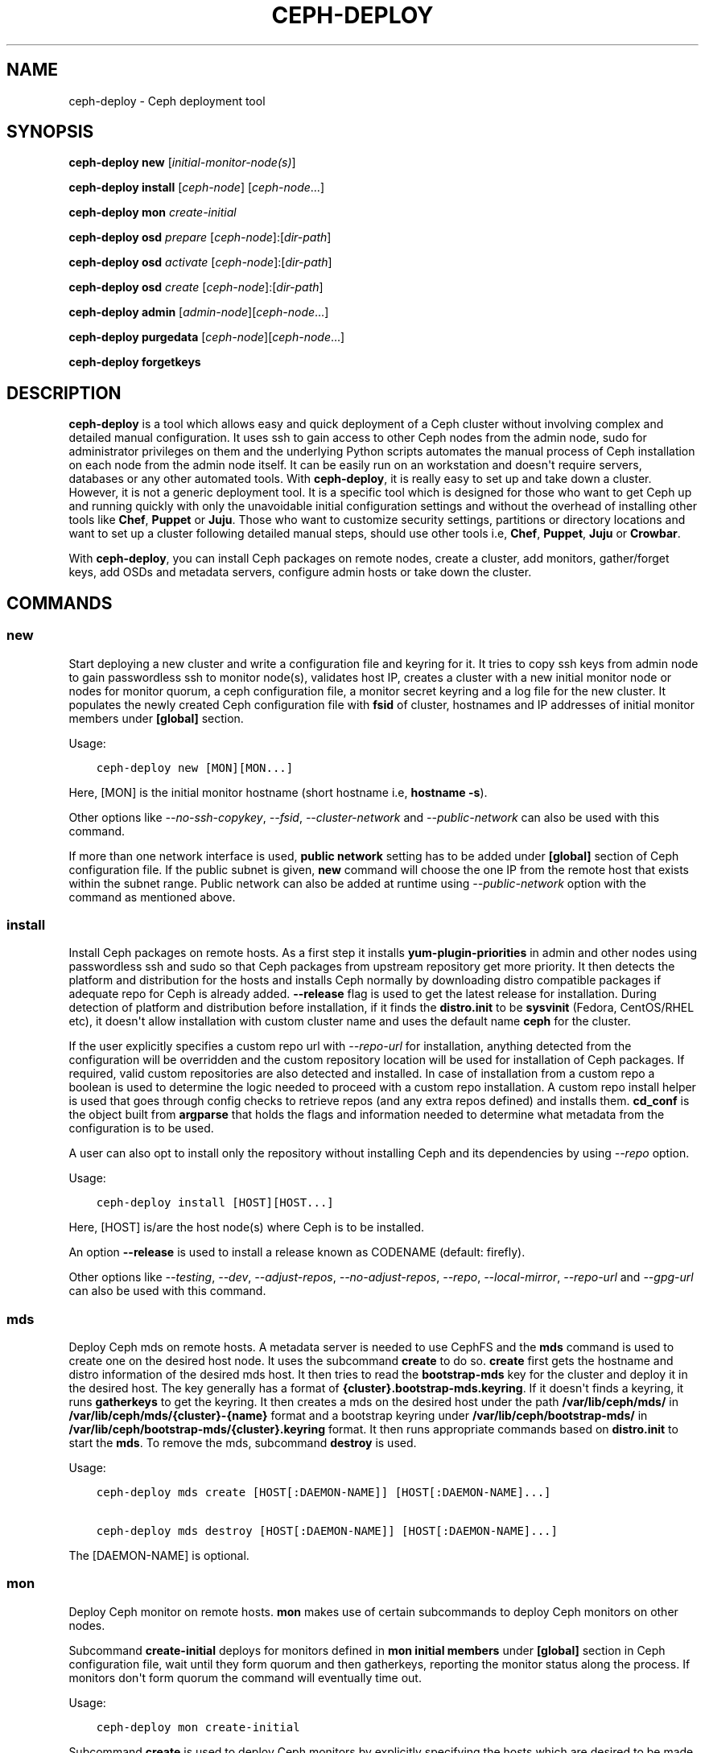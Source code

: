 .\" Man page generated from reStructuredText.
.
.TH "CEPH-DEPLOY" "8" "October 31, 2016" "dev" "Ceph"
.SH NAME
ceph-deploy \- Ceph deployment tool
.
.nr rst2man-indent-level 0
.
.de1 rstReportMargin
\\$1 \\n[an-margin]
level \\n[rst2man-indent-level]
level margin: \\n[rst2man-indent\\n[rst2man-indent-level]]
-
\\n[rst2man-indent0]
\\n[rst2man-indent1]
\\n[rst2man-indent2]
..
.de1 INDENT
.\" .rstReportMargin pre:
. RS \\$1
. nr rst2man-indent\\n[rst2man-indent-level] \\n[an-margin]
. nr rst2man-indent-level +1
.\" .rstReportMargin post:
..
.de UNINDENT
. RE
.\" indent \\n[an-margin]
.\" old: \\n[rst2man-indent\\n[rst2man-indent-level]]
.nr rst2man-indent-level -1
.\" new: \\n[rst2man-indent\\n[rst2man-indent-level]]
.in \\n[rst2man-indent\\n[rst2man-indent-level]]u
..
.SH SYNOPSIS
.nf
\fBceph\-deploy\fP \fBnew\fP [\fIinitial\-monitor\-node(s)\fP]
.fi
.sp
.nf
\fBceph\-deploy\fP \fBinstall\fP [\fIceph\-node\fP] [\fIceph\-node\fP\&...]
.fi
.sp
.nf
\fBceph\-deploy\fP \fBmon\fP \fIcreate\-initial\fP
.fi
.sp
.nf
\fBceph\-deploy\fP \fBosd\fP \fIprepare\fP [\fIceph\-node\fP]:[\fIdir\-path\fP]
.fi
.sp
.nf
\fBceph\-deploy\fP \fBosd\fP \fIactivate\fP [\fIceph\-node\fP]:[\fIdir\-path\fP]
.fi
.sp
.nf
\fBceph\-deploy\fP \fBosd\fP \fIcreate\fP [\fIceph\-node\fP]:[\fIdir\-path\fP]
.fi
.sp
.nf
\fBceph\-deploy\fP \fBadmin\fP [\fIadmin\-node\fP][\fIceph\-node\fP\&...]
.fi
.sp
.nf
\fBceph\-deploy\fP \fBpurgedata\fP [\fIceph\-node\fP][\fIceph\-node\fP\&...]
.fi
.sp
.nf
\fBceph\-deploy\fP \fBforgetkeys\fP
.fi
.sp
.SH DESCRIPTION
.sp
\fBceph\-deploy\fP is a tool which allows easy and quick deployment of a
Ceph cluster without involving complex and detailed manual configuration. It
uses ssh to gain access to other Ceph nodes from the admin node, sudo for
administrator privileges on them and the underlying Python scripts automates
the manual process of Ceph installation on each node from the admin node itself.
It can be easily run on an workstation and doesn\(aqt require servers, databases or
any other automated tools. With \fBceph\-deploy\fP, it is really easy to set
up and take down a cluster. However, it is not a generic deployment tool. It is
a specific tool which is designed for those who want to get Ceph up and running
quickly with only the unavoidable initial configuration settings and without the
overhead of installing other tools like \fBChef\fP, \fBPuppet\fP or \fBJuju\fP\&. Those
who want to customize security settings, partitions or directory locations and
want to set up a cluster following detailed manual steps, should use other tools
i.e, \fBChef\fP, \fBPuppet\fP, \fBJuju\fP or \fBCrowbar\fP\&.
.sp
With \fBceph\-deploy\fP, you can install Ceph packages on remote nodes,
create a cluster, add monitors, gather/forget keys, add OSDs and metadata
servers, configure admin hosts or take down the cluster.
.SH COMMANDS
.SS new
.sp
Start deploying a new cluster and write a configuration file and keyring for it.
It tries to copy ssh keys from admin node to gain passwordless ssh to monitor
node(s), validates host IP, creates a cluster with a new initial monitor node or
nodes for monitor quorum, a ceph configuration file, a monitor secret keyring and
a log file for the new cluster. It populates the newly created Ceph configuration
file with \fBfsid\fP of cluster, hostnames and IP addresses of initial monitor
members under \fB[global]\fP section.
.sp
Usage:
.INDENT 0.0
.INDENT 3.5
.sp
.nf
.ft C
ceph\-deploy new [MON][MON...]
.ft P
.fi
.UNINDENT
.UNINDENT
.sp
Here, [MON] is the initial monitor hostname (short hostname i.e, \fBhostname \-s\fP).
.sp
Other options like \fI\%\-\-no\-ssh\-copykey\fP, \fI\%\-\-fsid\fP,
\fI\%\-\-cluster\-network\fP and \fI\%\-\-public\-network\fP can also be used with
this command.
.sp
If more than one network interface is used, \fBpublic network\fP setting has to be
added under \fB[global]\fP section of Ceph configuration file. If the public subnet
is given, \fBnew\fP command will choose the one IP from the remote host that exists
within the subnet range. Public network can also be added at runtime using
\fI\%\-\-public\-network\fP option with the command as mentioned above.
.SS install
.sp
Install Ceph packages on remote hosts. As a first step it installs
\fByum\-plugin\-priorities\fP in admin and other nodes using passwordless ssh and sudo
so that Ceph packages from upstream repository get more priority. It then detects
the platform and distribution for the hosts and installs Ceph normally by
downloading distro compatible packages if adequate repo for Ceph is already added.
\fB\-\-release\fP flag is used to get the latest release for installation. During
detection of platform and distribution before installation, if it finds the
\fBdistro.init\fP to be \fBsysvinit\fP (Fedora, CentOS/RHEL etc), it doesn\(aqt allow
installation with custom cluster name and uses the default name \fBceph\fP for the
cluster.
.sp
If the user explicitly specifies a custom repo url with \fI\%\-\-repo\-url\fP for
installation, anything detected from the configuration will be overridden and
the custom repository location will be used for installation of Ceph packages.
If required, valid custom repositories are also detected and installed. In case
of installation from a custom repo a boolean is used to determine the logic
needed to proceed with a custom repo installation. A custom repo install helper
is used that goes through config checks to retrieve repos (and any extra repos
defined) and installs them. \fBcd_conf\fP is the object built from \fBargparse\fP
that holds the flags and information needed to determine what metadata from the
configuration is to be used.
.sp
A user can also opt to install only the repository without installing Ceph and
its dependencies by using \fI\%\-\-repo\fP option.
.sp
Usage:
.INDENT 0.0
.INDENT 3.5
.sp
.nf
.ft C
ceph\-deploy install [HOST][HOST...]
.ft P
.fi
.UNINDENT
.UNINDENT
.sp
Here, [HOST] is/are the host node(s) where Ceph is to be installed.
.sp
An option \fB\-\-release\fP is used to install a release known as CODENAME
(default: firefly).
.sp
Other options like \fI\%\-\-testing\fP, \fI\%\-\-dev\fP, \fI\%\-\-adjust\-repos\fP,
\fI\%\-\-no\-adjust\-repos\fP, \fI\%\-\-repo\fP, \fI\%\-\-local\-mirror\fP,
\fI\%\-\-repo\-url\fP and \fI\%\-\-gpg\-url\fP can also be used with this command.
.SS mds
.sp
Deploy Ceph mds on remote hosts. A metadata server is needed to use CephFS and
the \fBmds\fP command is used to create one on the desired host node. It uses the
subcommand \fBcreate\fP to do so. \fBcreate\fP first gets the hostname and distro
information of the desired mds host. It then tries to read the \fBbootstrap\-mds\fP
key for the cluster and deploy it in the desired host. The key generally has a
format of \fB{cluster}.bootstrap\-mds.keyring\fP\&. If it doesn\(aqt finds a keyring,
it runs \fBgatherkeys\fP to get the keyring. It then creates a mds on the desired
host under the path \fB/var/lib/ceph/mds/\fP in \fB/var/lib/ceph/mds/{cluster}\-{name}\fP
format and a bootstrap keyring under \fB/var/lib/ceph/bootstrap\-mds/\fP in
\fB/var/lib/ceph/bootstrap\-mds/{cluster}.keyring\fP format. It then runs appropriate
commands based on \fBdistro.init\fP to start the \fBmds\fP\&. To remove the mds,
subcommand \fBdestroy\fP is used.
.sp
Usage:
.INDENT 0.0
.INDENT 3.5
.sp
.nf
.ft C
ceph\-deploy mds create [HOST[:DAEMON\-NAME]] [HOST[:DAEMON\-NAME]...]

ceph\-deploy mds destroy [HOST[:DAEMON\-NAME]] [HOST[:DAEMON\-NAME]...]
.ft P
.fi
.UNINDENT
.UNINDENT
.sp
The [DAEMON\-NAME] is optional.
.SS mon
.sp
Deploy Ceph monitor on remote hosts. \fBmon\fP makes use of certain subcommands
to deploy Ceph monitors on other nodes.
.sp
Subcommand \fBcreate\-initial\fP deploys for monitors defined in
\fBmon initial members\fP under \fB[global]\fP section in Ceph configuration file,
wait until they form quorum and then gatherkeys, reporting the monitor status
along the process. If monitors don\(aqt form quorum the command will eventually
time out.
.sp
Usage:
.INDENT 0.0
.INDENT 3.5
.sp
.nf
.ft C
ceph\-deploy mon create\-initial
.ft P
.fi
.UNINDENT
.UNINDENT
.sp
Subcommand \fBcreate\fP is used to deploy Ceph monitors by explicitly specifying
the hosts which are desired to be made monitors. If no hosts are specified it
will default to use the \fBmon initial members\fP defined under \fB[global]\fP
section of Ceph configuration file. \fBcreate\fP first detects platform and distro
for desired hosts and checks if hostname is compatible for deployment. It then
uses the monitor keyring initially created using \fBnew\fP command and deploys the
monitor in desired host. If multiple hosts were specified during \fBnew\fP command
i.e, if there are multiple hosts in \fBmon initial members\fP and multiple keyrings
were created then a concatenated keyring is used for deployment of monitors. In
this process a keyring parser is used which looks for \fB[entity]\fP sections in
monitor keyrings and returns a list of those sections. A helper is then used to
collect all keyrings into a single blob that will be used to inject it to monitors
with \fI\-\-mkfs\fP on remote nodes. All keyring files are concatenated to be
in a directory ending with \fB\&.keyring\fP\&. During this process the helper uses list
of sections returned by keyring parser to check if an entity is already present
in a keyring and if not, adds it. The concatenated keyring is used for deployment
of monitors to desired multiple hosts.
.sp
Usage:
.INDENT 0.0
.INDENT 3.5
.sp
.nf
.ft C
ceph\-deploy mon create [HOST] [HOST...]
.ft P
.fi
.UNINDENT
.UNINDENT
.sp
Here, [HOST] is hostname of desired monitor host(s).
.sp
Subcommand \fBadd\fP is used to add a monitor to an existing cluster. It first
detects platform and distro for desired host and checks if hostname is compatible
for deployment. It then uses the monitor keyring, ensures configuration for new
monitor host and adds the monitor to the cluster. If the section for the monitor
exists and defines a mon addr that will be used, otherwise it will fallback by
resolving the hostname to an IP. If \fI\%\-\-address\fP is used it will override
all other options. After adding the monitor to the cluster, it gives it some time
to start. It then looks for any monitor errors and checks monitor status. Monitor
errors arise if the monitor is not added in \fBmon initial members\fP, if it doesn\(aqt
exist in \fBmonmap\fP and if neither \fBpublic_addr\fP nor \fBpublic_network\fP keys
were defined for monitors. Under such conditions, monitors may not be able to
form quorum. Monitor status tells if the monitor is up and running normally. The
status is checked by running \fBceph daemon mon.hostname mon_status\fP on remote
end which provides the output and returns a boolean status of what is going on.
\fBFalse\fP means a monitor that is not fine even if it is up and running, while
\fBTrue\fP means the monitor is up and running correctly.
.sp
Usage:
.INDENT 0.0
.INDENT 3.5
.sp
.nf
.ft C
ceph\-deploy mon add [HOST]

ceph\-deploy mon add [HOST] \-\-address [IP]
.ft P
.fi
.UNINDENT
.UNINDENT
.sp
Here, [HOST] is the hostname and [IP] is the IP address of the desired monitor
node. Please note, unlike other \fBmon\fP subcommands, only one node can be
specified at a time.
.sp
Subcommand \fBdestroy\fP is used to completely remove monitors on remote hosts.
It takes hostnames as arguments. It stops the monitor, verifies if \fBceph\-mon\fP
daemon really stopped, creates an archive directory \fBmon\-remove\fP under
\fB/var/lib/ceph/\fP, archives old monitor directory in
\fB{cluster}\-{hostname}\-{stamp}\fP format in it and removes the monitor from
cluster by running \fBceph remove...\fP command.
.sp
Usage:
.INDENT 0.0
.INDENT 3.5
.sp
.nf
.ft C
ceph\-deploy mon destroy [HOST] [HOST...]
.ft P
.fi
.UNINDENT
.UNINDENT
.sp
Here, [HOST] is hostname of monitor that is to be removed.
.SS gatherkeys
.sp
Gather authentication keys for provisioning new nodes. It takes hostnames as
arguments. It checks for and fetches \fBclient.admin\fP keyring, monitor keyring
and \fBbootstrap\-mds/bootstrap\-osd\fP keyring from monitor host. These
authentication keys are used when new \fBmonitors/OSDs/MDS\fP are added to the
cluster.
.sp
Usage:
.INDENT 0.0
.INDENT 3.5
.sp
.nf
.ft C
ceph\-deploy gatherkeys [HOST] [HOST...]
.ft P
.fi
.UNINDENT
.UNINDENT
.sp
Here, [HOST] is hostname of the monitor from where keys are to be pulled.
.SS disk
.sp
Manage disks on a remote host. It actually triggers the \fBceph\-disk\fP utility
and it\(aqs subcommands to manage disks.
.sp
Subcommand \fBlist\fP lists disk partitions and Ceph OSDs.
.sp
Usage:
.INDENT 0.0
.INDENT 3.5
.sp
.nf
.ft C
ceph\-deploy disk list [HOST:[DISK]]
.ft P
.fi
.UNINDENT
.UNINDENT
.sp
Here, [HOST] is hostname of the node and [DISK] is disk name or path.
.sp
Subcommand \fBprepare\fP prepares a directory, disk or drive for a Ceph OSD. It
creates a GPT partition, marks the partition with Ceph type uuid, creates a
file system, marks the file system as ready for Ceph consumption, uses entire
partition and adds a new partition to the journal disk.
.sp
Usage:
.INDENT 0.0
.INDENT 3.5
.sp
.nf
.ft C
ceph\-deploy disk prepare [HOST:[DISK]]
.ft P
.fi
.UNINDENT
.UNINDENT
.sp
Here, [HOST] is hostname of the node and [DISK] is disk name or path.
.sp
Subcommand \fBactivate\fP activates the Ceph OSD. It mounts the volume in a
temporary location, allocates an OSD id (if needed), remounts in the correct
location \fB/var/lib/ceph/osd/$cluster\-$id\fP and starts \fBceph\-osd\fP\&. It is
triggered by \fBudev\fP when it sees the OSD GPT partition type or on ceph service
start with \fBceph disk activate\-all\fP\&.
.sp
Usage:
.INDENT 0.0
.INDENT 3.5
.sp
.nf
.ft C
ceph\-deploy disk activate [HOST:[DISK]]
.ft P
.fi
.UNINDENT
.UNINDENT
.sp
Here, [HOST] is hostname of the node and [DISK] is disk name or path.
.sp
Subcommand \fBzap\fP zaps/erases/destroys a device\(aqs partition table and contents.
It actually uses \fBsgdisk\fP and it\(aqs option \fB\-\-zap\-all\fP to destroy both GPT and
MBR data structures so that the disk becomes suitable for repartitioning.
\fBsgdisk\fP then uses \fB\-\-mbrtogpt\fP to convert the MBR or BSD disklabel disk to a
GPT disk. The \fBprepare\fP subcommand can now be executed which will create a new
GPT partition.
.sp
Usage:
.INDENT 0.0
.INDENT 3.5
.sp
.nf
.ft C
ceph\-deploy disk zap [HOST:[DISK]]
.ft P
.fi
.UNINDENT
.UNINDENT
.sp
Here, [HOST] is hostname of the node and [DISK] is disk name or path.
.SS osd
.sp
Manage OSDs by preparing data disk on remote host. \fBosd\fP makes use of certain
subcommands for managing OSDs.
.sp
Subcommand \fBprepare\fP prepares a directory, disk or drive for a Ceph OSD. It
first checks against multiple OSDs getting created and warns about the
possibility of more than the recommended which would cause issues with max
allowed PIDs in a system. It then reads the bootstrap\-osd key for the cluster or
writes the bootstrap key if not found. It then uses \fBceph\-disk\fP
utility\(aqs \fBprepare\fP subcommand to prepare the disk, journal and deploy the OSD
on the desired host. Once prepared, it gives some time to the OSD to settle and
checks for any possible errors and if found, reports to the user.
.sp
Usage:
.INDENT 0.0
.INDENT 3.5
.sp
.nf
.ft C
ceph\-deploy osd prepare HOST:DISK[:JOURNAL] [HOST:DISK[:JOURNAL]...]
.ft P
.fi
.UNINDENT
.UNINDENT
.sp
Subcommand \fBactivate\fP activates the OSD prepared using \fBprepare\fP subcommand.
It actually uses \fBceph\-disk\fP utility\(aqs \fBactivate\fP subcommand with
appropriate init type based on distro to activate the OSD. Once activated, it
gives some time to the OSD to start and checks for any possible errors and if
found, reports to the user. It checks the status of the prepared OSD, checks the
OSD tree and makes sure the OSDs are up and in.
.sp
Usage:
.INDENT 0.0
.INDENT 3.5
.sp
.nf
.ft C
ceph\-deploy osd activate HOST:DISK[:JOURNAL] [HOST:DISK[:JOURNAL]...]
.ft P
.fi
.UNINDENT
.UNINDENT
.sp
Subcommand \fBcreate\fP uses \fBprepare\fP and \fBactivate\fP subcommands to create an
OSD.
.sp
Usage:
.INDENT 0.0
.INDENT 3.5
.sp
.nf
.ft C
ceph\-deploy osd create HOST:DISK[:JOURNAL] [HOST:DISK[:JOURNAL]...]
.ft P
.fi
.UNINDENT
.UNINDENT
.sp
Subcommand \fBlist\fP lists disk partitions, Ceph OSDs and prints OSD metadata.
It gets the osd tree from a monitor host, uses the \fBceph\-disk\-list\fP output
and gets the mount point by matching the line where the partition mentions
the OSD name, reads metadata from files, checks if a journal path exists,
if the OSD is in a OSD tree and prints the OSD metadata.
.sp
Usage:
.INDENT 0.0
.INDENT 3.5
.sp
.nf
.ft C
ceph\-deploy osd list HOST:DISK[:JOURNAL] [HOST:DISK[:JOURNAL]...]
.ft P
.fi
.UNINDENT
.UNINDENT
.SS admin
.sp
Push configuration and \fBclient.admin\fP key to a remote host. It takes
the \fB{cluster}.client.admin.keyring\fP from admin node and writes it under
\fB/etc/ceph\fP directory of desired node.
.sp
Usage:
.INDENT 0.0
.INDENT 3.5
.sp
.nf
.ft C
ceph\-deploy admin [HOST] [HOST...]
.ft P
.fi
.UNINDENT
.UNINDENT
.sp
Here, [HOST] is desired host to be configured for Ceph administration.
.SS config
.sp
Push/pull configuration file to/from a remote host. It uses \fBpush\fP subcommand
to takes the configuration file from admin host and write it to remote host under
\fB/etc/ceph\fP directory. It uses \fBpull\fP subcommand to do the opposite i.e, pull
the configuration file under \fB/etc/ceph\fP directory of remote host to admin node.
.sp
Usage:
.INDENT 0.0
.INDENT 3.5
.sp
.nf
.ft C
ceph\-deploy push [HOST] [HOST...]

ceph\-deploy pull [HOST] [HOST...]
.ft P
.fi
.UNINDENT
.UNINDENT
.sp
Here, [HOST] is the hostname of the node where config file will be pushed to or
pulled from.
.SS uninstall
.sp
Remove Ceph packages from remote hosts. It detects the platform and distro of
selected host and uninstalls Ceph packages from it. However, some dependencies
like \fBlibrbd1\fP and \fBlibrados2\fP will not be removed because they can cause
issues with \fBqemu\-kvm\fP\&.
.sp
Usage:
.INDENT 0.0
.INDENT 3.5
.sp
.nf
.ft C
ceph\-deploy uninstall [HOST] [HOST...]
.ft P
.fi
.UNINDENT
.UNINDENT
.sp
Here, [HOST] is hostname of the node from where Ceph will be uninstalled.
.SS purge
.sp
Remove Ceph packages from remote hosts and purge all data. It detects the
platform and distro of selected host, uninstalls Ceph packages and purges all
data. However, some dependencies like \fBlibrbd1\fP and \fBlibrados2\fP will not be
removed because they can cause issues with \fBqemu\-kvm\fP\&.
.sp
Usage:
.INDENT 0.0
.INDENT 3.5
.sp
.nf
.ft C
ceph\-deploy purge [HOST] [HOST...]
.ft P
.fi
.UNINDENT
.UNINDENT
.sp
Here, [HOST] is hostname of the node from where Ceph will be purged.
.SS purgedata
.sp
Purge (delete, destroy, discard, shred) any Ceph data from \fB/var/lib/ceph\fP\&.
Once it detects the platform and distro of desired host, it first checks if Ceph
is still installed on the selected host and if installed, it won\(aqt purge data
from it. If Ceph is already uninstalled from the host, it tries to remove the
contents of \fB/var/lib/ceph\fP\&. If it fails then probably OSDs are still mounted
and needs to be unmounted to continue. It unmount the OSDs and tries to remove
the contents of \fB/var/lib/ceph\fP again and checks for errors. It also removes
contents of \fB/etc/ceph\fP\&. Once all steps are successfully completed, all the
Ceph data from the selected host are removed.
.sp
Usage:
.INDENT 0.0
.INDENT 3.5
.sp
.nf
.ft C
ceph\-deploy purgedata [HOST] [HOST...]
.ft P
.fi
.UNINDENT
.UNINDENT
.sp
Here, [HOST] is hostname of the node from where Ceph data will be purged.
.SS forgetkeys
.sp
Remove authentication keys from the local directory. It removes all the
authentication keys i.e, monitor keyring, client.admin keyring, bootstrap\-osd
and bootstrap\-mds keyring from the node.
.sp
Usage:
.INDENT 0.0
.INDENT 3.5
.sp
.nf
.ft C
ceph\-deploy forgetkeys
.ft P
.fi
.UNINDENT
.UNINDENT
.SS pkg
.sp
Manage packages on remote hosts. It is used for installing or removing packages
from remote hosts. The package names for installation or removal are to be
specified after the command. Two options \fI\%\-\-install\fP and
\fI\%\-\-remove\fP are used for this purpose.
.sp
Usage:
.INDENT 0.0
.INDENT 3.5
.sp
.nf
.ft C
ceph\-deploy pkg \-\-install [PKGs] [HOST] [HOST...]

ceph\-deploy pkg \-\-remove [PKGs] [HOST] [HOST...]
.ft P
.fi
.UNINDENT
.UNINDENT
.sp
Here, [PKGs] is comma\-separated package names and [HOST] is hostname of the
remote node where packages are to be installed or removed from.
.SS calamari
.sp
Install and configure Calamari nodes. It first checks if distro is supported
for Calamari installation by ceph\-deploy. An argument \fBconnect\fP is used for
installation and configuration. It checks for \fBceph\-deploy\fP configuration
file (cd_conf) and Calamari release repo or \fBcalamari\-minion\fP repo. It relies
on default for repo installation as it doesn\(aqt install Ceph unless specified
otherwise. \fBoptions\fP dictionary is also defined because \fBceph\-deploy\fP
pops items internally which causes issues when those items are needed to be
available for every host. If the distro is Debian/Ubuntu, it is ensured that
proxy is disabled for \fBcalamari\-minion\fP repo. \fBcalamari\-minion\fP package is
then installed and custom repository files are added. minion config  is placed
prior to installation so that it is present when the minion first starts.
config directory, calamari salt config are created and salt\-minion package
is installed. If the distro is Redhat/CentOS, the salt\-minion service needs to
be started.
.sp
Usage:
.INDENT 0.0
.INDENT 3.5
.sp
.nf
.ft C
ceph\-deploy calamari {connect} [HOST] [HOST...]
.ft P
.fi
.UNINDENT
.UNINDENT
.sp
Here, [HOST] is the hostname where Calamari is to be installed.
.sp
An option \fB\-\-release\fP can be used to use a given release from repositories
defined in \fBceph\-deploy\fP\(aqs configuration. Defaults to \fBcalamari\-minion\fP\&.
.sp
Another option \fI\%\-\-master\fP can also be used with this command.
.SH OPTIONS
.INDENT 0.0
.TP
.B \-\-version
The current installed version of \fBceph\-deploy\fP\&.
.UNINDENT
.INDENT 0.0
.TP
.B \-\-username
The username to connect to the remote host.
.UNINDENT
.INDENT 0.0
.TP
.B \-\-overwrite\-conf
Overwrite an existing conf file on remote host (if present).
.UNINDENT
.INDENT 0.0
.TP
.B \-\-cluster
Name of the cluster.
.UNINDENT
.INDENT 0.0
.TP
.B \-\-ceph\-conf
Use (or reuse) a given \fBceph.conf\fP file.
.UNINDENT
.INDENT 0.0
.TP
.B \-\-no\-ssh\-copykey
Do not attempt to copy ssh keys.
.UNINDENT
.INDENT 0.0
.TP
.B \-\-fsid
Provide an alternate FSID for \fBceph.conf\fP generation.
.UNINDENT
.INDENT 0.0
.TP
.B \-\-cluster\-network
Specify the (internal) cluster network.
.UNINDENT
.INDENT 0.0
.TP
.B \-\-public\-network
Specify the public network for a cluster.
.UNINDENT
.INDENT 0.0
.TP
.B \-\-testing
Install the latest development release.
.UNINDENT
.INDENT 0.0
.TP
.B \-\-dev
Install a bleeding edge built from Git branch or tag (default: master).
.UNINDENT
.INDENT 0.0
.TP
.B \-\-adjust\-repos
Install packages modifying source repos.
.UNINDENT
.INDENT 0.0
.TP
.B \-\-no\-adjust\-repos
Install packages without modifying source repos.
.UNINDENT
.INDENT 0.0
.TP
.B \-\-repo
Install repo files only (skips package installation).
.UNINDENT
.INDENT 0.0
.TP
.B \-\-local\-mirror
Fetch packages and push them to hosts for a local repo mirror.
.UNINDENT
.INDENT 0.0
.TP
.B \-\-repo\-url
Specify a repo url that mirrors/contains Ceph packages.
.UNINDENT
.INDENT 0.0
.TP
.B \-\-gpg\-url
Specify a GPG key url to be used with custom repos (defaults to ceph.com).
.UNINDENT
.INDENT 0.0
.TP
.B \-\-address
IP address of the host node to be added to the cluster.
.UNINDENT
.INDENT 0.0
.TP
.B \-\-keyrings
Concatenate multiple keyrings to be seeded on new monitors.
.UNINDENT
.INDENT 0.0
.TP
.B \-\-zap\-disk
Destroy the partition table and content of a disk.
.UNINDENT
.INDENT 0.0
.TP
.B \-\-fs\-type
Filesystem to use to format disk (e.g., \fBxfs\fP, \fBbtrfs\fP).
.UNINDENT
.INDENT 0.0
.TP
.B \-\-dmcrypt
Encrypt [data\-path] and/or journal devices with \fBdm\-crypt\fP\&.
.UNINDENT
.INDENT 0.0
.TP
.B \-\-dmcrypt\-key\-dir
Directory where \fBdm\-crypt\fP keys are stored.
.UNINDENT
.INDENT 0.0
.TP
.B \-\-install
Comma\-separated package(s) to install on remote hosts.
.UNINDENT
.INDENT 0.0
.TP
.B \-\-remove
Comma\-separated package(s) to remove from remote hosts.
.UNINDENT
.INDENT 0.0
.TP
.B \-\-master
The domain for the Calamari master server.
.UNINDENT
.SH AVAILABILITY
.sp
\fBceph\-deploy\fP is part of Ceph, a massively scalable, open\-source, distributed storage system. Please refer to
the documentation at \fI\%http://ceph.com/ceph\-deploy/docs\fP for more information.
.SH SEE ALSO
.sp
\fBceph\-mon\fP(8),
\fBceph\-osd\fP(8),
\fBceph\-disk\fP(8),
\fBceph\-mds\fP(8)
.SH COPYRIGHT
2010-2014, Inktank Storage, Inc. and contributors. Licensed under Creative Commons BY-SA
.\" Generated by docutils manpage writer.
.
